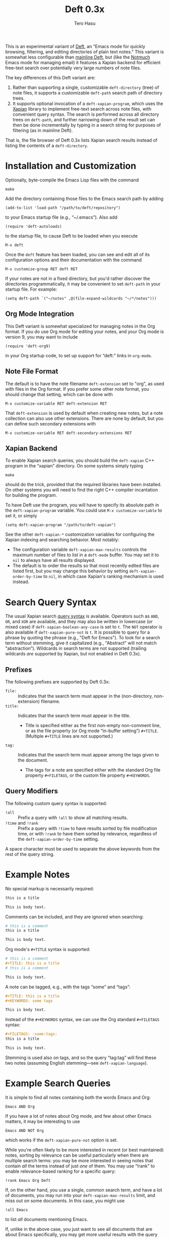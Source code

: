 #+TITLE: Deft 0.3x
#+AUTHOR: Tero Hasu

This is an experimental variant of [[http://jblevins.org/projects/deft/][Deft]], an “Emacs mode for quickly browsing, filtering, and editing directories of plain text notes.” This variant is somewhat less configurable than [[https://github.com/jrblevin/deft][mainline Deft]], but (like the [[http://notmuchmail.org/][Notmuch]] Emacs mode for managing email) it features a Xapian backend for efficient free-text search over potentially very large numbers of note files.

The key differences of this Deft variant are:
  1. Rather than supporting a single, customizable =deft-directory= (tree) of note files, it supports a customizable =deft-path= search path of directory trees.
  2. It supports optional invocation of a =deft-xapian-program=, which uses the [[http://xapian.org/][Xapian]] library to implement free-text search across note files, with convenient query syntax. The search is performed across all directory trees on =deft-path=, and further narrowing down of the result set can then be done incrementally by typing in a search string for purposes of filtering (as in mainline Deft).
That is, the file browser of Deft 0.3x lists Xapian search results instead of listing the contents of a =deft-directory=.

* Installation and Customization

  Optionally, byte-compile the Emacs Lisp files with the command
  : make

  Add the directory containing those files to the Emacs search path by adding
  : (add-to-list 'load-path "/path/to/deft/repository")
  to your Emacs startup file (e.g., “~/.emacs”). Also add
  : (require 'deft-autoloads)
  to the startup file, to cause Deft to be loaded when you execute
  : M-x deft

  Once the =deft= feature has been loaded, you can see and edit all of its configuration options and their documentation with the command
  : M-x customize-group RET deft RET

  If your notes are not in a fixed directory, but you'd rather discover the directories programmatically, it may be convenient to set =deft-path= in your startup file. For example:
  : (setq deft-path `("~/notes" ,@(file-expand-wildcards "~/*/notes")))

** Org Mode Integration

   This Deft variant is somewhat specialized for managing notes in the Org format. If you do use Org mode for editing your notes, and your Org mode is version 9, you may want to include
   : (require 'deft-org9)
   in your Org startup code, to set up support for “deft:” links in =org-mode=.
   
** Note File Format

   The default is to have the note filename =deft-extension= set to "org", as used with files in the Org format. If you prefer some other note format, you should change that setting, which can be done with
   : M-x customize-variable RET deft-extension RET
   That =deft-extension= is used by default when creating new notes, but a note collection can also use other extensions. There are none by default, but you can define such secondary extensions with
   : M-x customize-variable RET deft-secondary-extensions RET

** Xapian Backend

   To enable Xapian search queries, you should build the =deft-xapian= C++ program in the “xapian” directory. On some systems simply typing
   : make
   should do the trick, provided that the required libraries have been installed. On other systems you will need to find the right C++ compiler incantation for building the program.

   To have Deft use the program, you will have to specify its absolute path in the =deft-xapian-program= variable. You could use =M-x customize-variable= to set it, or simply
   : (setq deft-xapian-program "/path/to/deft-xapian")
   
   See the other =deft-xapian-*= customization variables for configuring the Xapian indexing and searching behavior. Most notably:
   - The configuration variable =deft-xapian-max-results= controls the maximum number of files to list in a =deft-mode= buffer. You may set it to =nil= to always have all results displayed.
   - The default is to order the results so that most recently edited files are listed first, but you may change this behavior by setting =deft-xapian-order-by-time= to =nil=, in which case Xapian's ranking mechanism is used instead.

* Search Query Syntax

  The usual Xapian search [[https://xapian.org/docs/queryparser.html][query syntax]] is available. Operators such as =AND=, =OR=, and =XOR= are available, and they may also be written in lowercase (or mixed case) if =deft-xapian-boolean-any-case= is set to =t=. The =NOT= operator is also available if =deft-xapian-pure-not= is =t=. It is possible to query for a phrase by quoting the phrase (e.g., "Deft for Emacs"). To look for a search term without stemming, give it capitalized (e.g., "Abstract" will not match “abstraction”). Wildcards in search terms are not supported (trailing wildcards /are/ supported by Xapian, but not enabled in Deft 0.3x).

** Prefixes

   The following prefixes are supported by Deft 0.3x:
   - =file:= :: Indicates that the search term must appear in the (non-directory, non-extension) filename.
   - =title:= :: Indicates that the search term must appear in the title.
     - Title is specified either as the first non-empty non-comment line, or as the file property (or Org mode “in-buffer setting”) =#+TITLE=. (Multiple =#+TITLE= lines are not supported.)
   - =tag:= :: Indicates that the search term must appear among the tags given to the document.
     - The tags for a note are specified either with the standard Org file property =#+FILETAGS=, or the custom file property =#+KEYWORDS=.

** Query Modifiers

   The following custom query syntax is supported:
   - =!all= :: Prefix a query with =!all= to show all matching results.
   - =!time= and =!rank= :: Prefix a query with =!time= to have results sorted by file modification time, or with =!rank= to have them sorted by relevance, regardless of the =deft-xapian-order-by-time= setting.
   A space character must be used to separate the above keywords from the rest of the query string.

* Example Notes

  No special markup is necessarily required:
  #+BEGIN_SRC org
this is a title

This is body text.
  #+END_SRC

  Comments can be included, and they are ignored when searching:
  #+BEGIN_SRC org
# this is a comment
this is a title

This is body text.
  #+END_SRC

  Org mode's =#+TITLE= syntax is supported:
  #+BEGIN_SRC org
# this is a comment
#+TITLE: this is a title
# this is a comment

This is body text.
  #+END_SRC

  A note can be tagged, e.g., with the tags “some” and “tags”:
  #+BEGIN_SRC org
#+TITLE: this is a title
#+KEYWORDS: some tags

This is body text.
  #+END_SRC
  Instead of the =#+KEYWORDS= syntax, we can use the Org standard =#+FILETAGS= syntax:
  #+BEGIN_SRC org
#+FILETAGS: :some:tags:
this is a title

This is body text.
  #+END_SRC
  Stemming is used also on tags, and so the query “tag:tag” will find these two notes (assuming English stemming---see =deft-xapian-language=).

* Example Search Queries

  It is simple to find all notes containing both the words Emacs and Org:
  : Emacs AND Org

  If you have a lot of notes about Org mode, and few about other Emacs matters, it may be interesting to use
  : Emacs AND NOT Org
  which works if the =deft-xapian-pure-not= option is set.

  While you're often likely to be more interested in recent (or best maintained) notes, sorting by relevance can be useful particularly when there are multiple search terms: you may be more interested in seeing notes that contain /all/ the terms instead of just /one/ of them. You may use “!rank” to enable relevance-based ranking for a specific query:
  : !rank Emacs Org Deft

  If, on the other hand, you use a single, common search term, and have a lot of documents, you may run into your =deft-xapian-max-results= limit, and miss out on some documents. In this case, you might use
  : !all Emacs
  to list /all/ documents mentioning Emacs.

  If, unlike in the above case, you just want to see all documents that are about Emacs specifically, you may get more useful results with the query
  : title:Emacs
  to only find documents whose title indicates that they concern Emacs. Or, to be more thorough, you might want to make sure you also find notes with the word Emacs in the filename:
  : title:Emacs OR file:Emacs

  You can combine prefixes and “bracketed subexpressions”:
  : title:(Ayn AND Rand)
  which will match both “Ayn Rand” and “Rand, Ayn” in a title.

  Phrase searches are not expected to be useful for tags, and hence the query
  : tag:"some tags"
  will not yield any results, regardless of the sets of tags in your notes, or the way they have been declared.

* Transient Directories

  It is acceptable for the =deft-path= to contain transient directories, as any non-existing directories are simply ignored; if and when they re-appear, they will be included in subsequent searches. Note, however, that =deft-path= is normally set only once, and if you use wildcards, it may not contain directories that get mounted or copied over later. Thus, if your Emacs startup file says
  : (setq deft-path `("~/notes" ,@(file-expand-wildcards "~/*/notes")))
  and the directory
  : ~/phone/notes
  becomes available after Emacs has already started, you may want to re-evaluate the =setq= expression in order to get the newly available directory included on the =deft-path=.

* Invoking Deft from Another Mode

  To quickly find relevant notes when in another buffer, you might use
  : M-x deft-open-query
  which then interactively asks for a search query for opening up in a Deft buffer. That command can of course be bound onto a key.

  You might also implement additional commands in terms of the above, for example for quickly listing documents tagged in a certain way:
  #+BEGIN_SRC emacs-lisp
(defun my-open-todo-notes ()
  (interactive)
  (deft-open-query "tag:todo"))
  #+END_SRC

  A command similar to =deft-open-query= is
  : M-x deft-open-lucky-query-file
  which also asks for a search query, but then proceeds to open up the most highly ranked result file directly, without going via a =*Deft*= buffer. This command is similar to =find-file= in Emacs, but avoids having to specify the path of the file you're interested in; instead, this approach to “file finding” relies on sufficiently unique titling or tagging of the notes involved.

* See Also

  The file “deft.el” has some more documentation.
